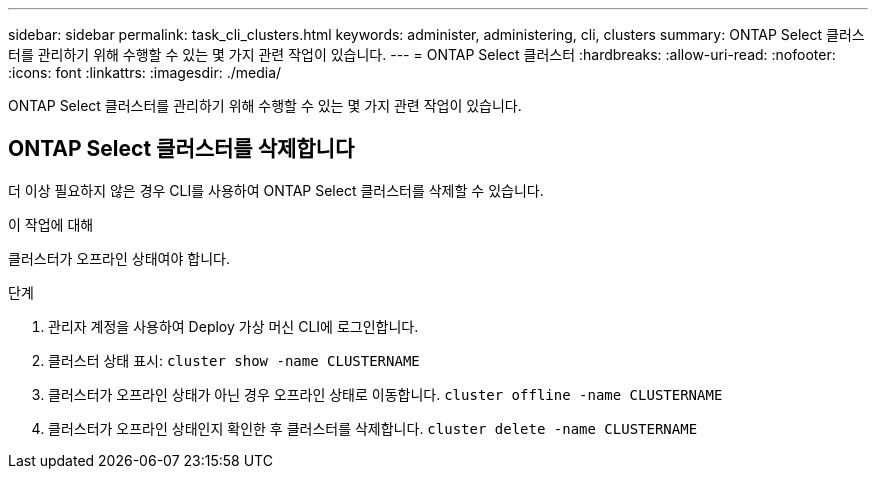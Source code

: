 ---
sidebar: sidebar 
permalink: task_cli_clusters.html 
keywords: administer, administering, cli, clusters 
summary: ONTAP Select 클러스터를 관리하기 위해 수행할 수 있는 몇 가지 관련 작업이 있습니다. 
---
= ONTAP Select 클러스터
:hardbreaks:
:allow-uri-read: 
:nofooter: 
:icons: font
:linkattrs: 
:imagesdir: ./media/


[role="lead"]
ONTAP Select 클러스터를 관리하기 위해 수행할 수 있는 몇 가지 관련 작업이 있습니다.



== ONTAP Select 클러스터를 삭제합니다

더 이상 필요하지 않은 경우 CLI를 사용하여 ONTAP Select 클러스터를 삭제할 수 있습니다.

.이 작업에 대해
클러스터가 오프라인 상태여야 합니다.

.단계
. 관리자 계정을 사용하여 Deploy 가상 머신 CLI에 로그인합니다.
. 클러스터 상태 표시:
`cluster show -name CLUSTERNAME`
. 클러스터가 오프라인 상태가 아닌 경우 오프라인 상태로 이동합니다.
`cluster offline -name CLUSTERNAME`
. 클러스터가 오프라인 상태인지 확인한 후 클러스터를 삭제합니다.
`cluster delete -name CLUSTERNAME`

